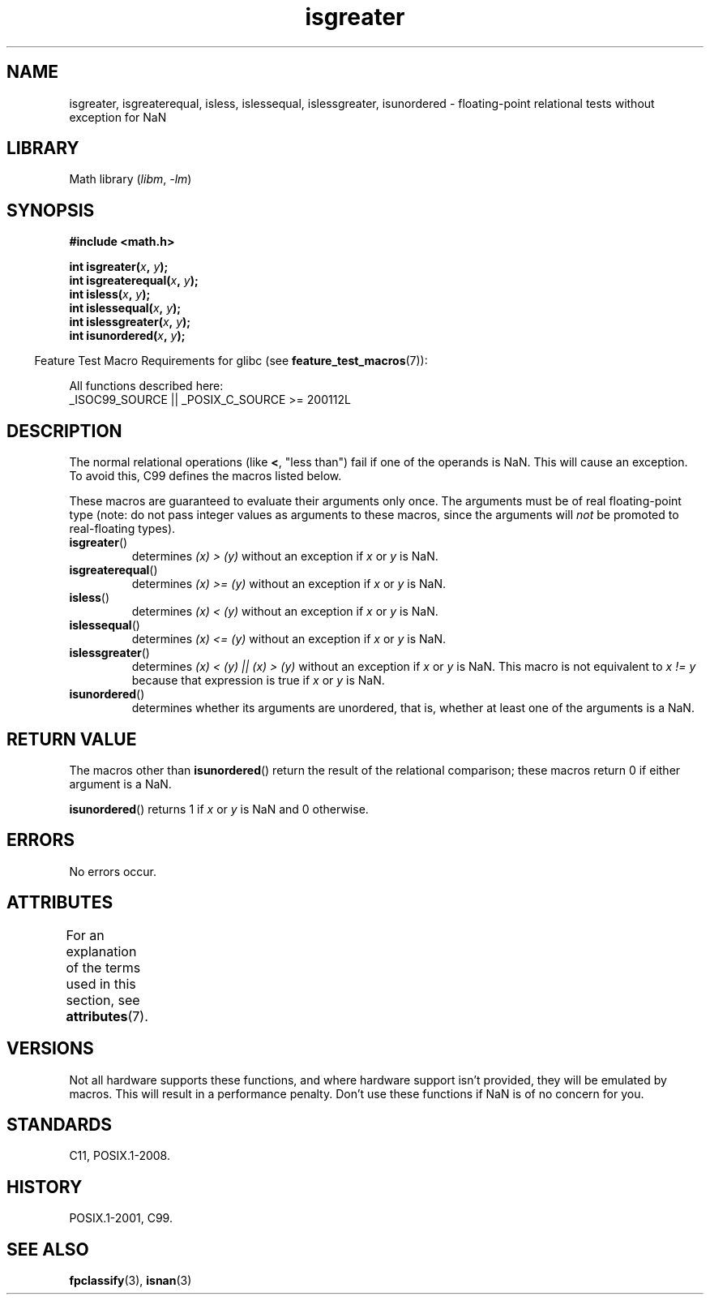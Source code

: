 '\" t
.\" Copyright 2002 Walter Harms (walter.harms@informatik.uni-oldenburg.de)
.\"
.\" SPDX-License-Identifier: GPL-1.0-or-later
.\"
.\" 2002-07-27 Walter Harms
.\" this was done with the help of the glibc manual
.\"
.TH isgreater 3 2024-05-02 "Linux man-pages 6.9.1"
.SH NAME
isgreater, isgreaterequal, isless, islessequal, islessgreater,
isunordered \- floating-point relational tests without exception for NaN
.SH LIBRARY
Math library
.RI ( libm ", " \-lm )
.SH SYNOPSIS
.nf
.B #include <math.h>
.P
.BI "int isgreater(" x ", " y );
.BI "int isgreaterequal(" x ", " y );
.BI "int isless(" x ", " y );
.BI "int islessequal(" x ", " y );
.BI "int islessgreater(" x ", " y );
.BI "int isunordered(" x ", " y );
.fi
.P
.RS -4
Feature Test Macro Requirements for glibc (see
.BR feature_test_macros (7)):
.RE
.P
.nf
    All functions described here:
        _ISOC99_SOURCE || _POSIX_C_SOURCE >= 200112L
.fi
.SH DESCRIPTION
The normal relational operations (like
.BR < ,
"less than")
fail if one of the operands is NaN.
This will cause an exception.
To avoid this, C99 defines the macros listed below.
.P
These macros are guaranteed to evaluate their arguments only once.
The arguments must be of real floating-point type (note: do not pass
integer values as arguments to these macros, since the arguments will
.I not
be promoted to real-floating types).
.TP
.BR isgreater ()
determines \fI(x)\ >\ (y)\fP without an exception
if
.I x
or
.I y
is NaN.
.TP
.BR isgreaterequal ()
determines \fI(x)\ >=\ (y)\fP without an exception
if
.I x
or
.I y
is NaN.
.TP
.BR isless ()
determines \fI(x)\ <\ (y)\fP without an exception
if
.I x
or
.I y
is NaN.
.TP
.BR islessequal ()
determines \fI(x)\ <=\ (y)\fP without an exception
if
.I x
or
.I y
is NaN.
.TP
.BR islessgreater ()
determines \fI(x)\ < (y) || (x) >\ (y)\fP
without an exception if
.I x
or
.I y
is NaN.
This macro is not equivalent to \fIx\ !=\ y\fP because that expression is
true if
.I x
or
.I y
is NaN.
.TP
.BR isunordered ()
determines whether its arguments are unordered, that is, whether
at least one of the arguments is a NaN.
.SH RETURN VALUE
The macros other than
.BR isunordered ()
return the result of the relational comparison;
these macros return 0 if either argument is a NaN.
.P
.BR isunordered ()
returns 1 if
.I x
or
.I y
is NaN and 0 otherwise.
.SH ERRORS
No errors occur.
.SH ATTRIBUTES
For an explanation of the terms used in this section, see
.BR attributes (7).
.TS
allbox;
lbx lb lb
l l l.
Interface	Attribute	Value
T{
.na
.nh
.BR isgreater (),
.BR isgreaterequal (),
.BR isless (),
.BR islessequal (),
.BR islessgreater (),
.BR isunordered ()
T}	Thread safety	MT-Safe
.TE
.SH VERSIONS
Not all hardware supports these functions,
and where hardware support isn't provided, they will be emulated by macros.
This will result in a performance penalty.
Don't use these functions if NaN is of no concern for you.
.SH STANDARDS
C11, POSIX.1-2008.
.SH HISTORY
POSIX.1-2001, C99.
.SH SEE ALSO
.BR fpclassify (3),
.BR isnan (3)
